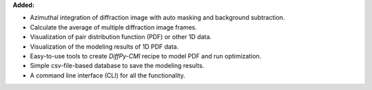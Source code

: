 **Added:**

* Azimuthal integration of diffraction image with auto masking and background subtraction.

* Calculate the average of multiple diffraction image frames.

* Visualization of pair distribution function (PDF) or other 1D data.

* Visualization of the modeling results of 1D PDF data.

* Easy-to-use tools to create *DiffPy-CMI* recipe to model PDF and run optimization.

* Simple csv-file-based database to save the modeling results.

* A command line interface (CLI) for all the functionality.
